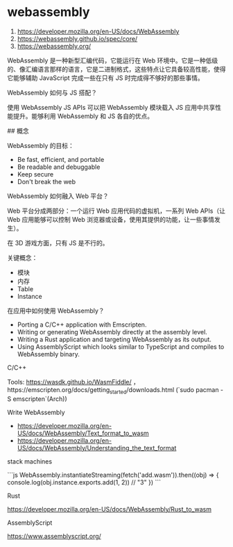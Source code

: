* webassembly
:PROPERTIES:
:CUSTOM_ID: webassembly
:END:
1. [[https://developer.mozilla.org/en-US/docs/WebAssembly]]
2. [[https://webassembly.github.io/spec/core/]]
3. [[https://webassembly.org/]]

WebAssembly 是一种新型汇编代码，它能运行在 Web 环境中。它是一种低级的、像汇编语言那样的语言，它是二进制格式，这些特点让它具备较高性能，使得它能够辅助 JavaScript 完成一些在只有 JS 时完成得不够好的那些事情。

WebAssembly 如何与 JS 搭配？

使用 WebAssembly JS APIs 可以把 WebAssembly 模块载入 JS 应用中共享性能提升。能够利用 WebAssembly 和 JS 各自的优点。

​## 概念

WebAssembly 的目标：

- Be fast, efficient, and portable
- Be readable and debuggable
- Keep secure
- Don't break the web

WebAssembly 如何融入 Web 平台？

Web 平台分成两部分：一个运行 Web 应用代码的虚拟机，一系列 Web APIs（让 Web 应用能够可以控制 Web 浏览器或设备，使用其提供的功能，让一些事情发生）。

在 3D 游戏方面，只有 JS 是不行的。

关键概念：

- 模块
- 内存
- Table
- Instance

在应用中如何使用 WebAssembly？

- Porting a C/C++ application with Emscripten.
- Writing or generating WebAssembly directly at the assembly level.
- Writing a Rust application and targeting WebAssembly as its output.
- Using AssemblyScript which looks similar to TypeScript and compiles to WebAssembly binary.

C/C++

Tools: [[https://wasdk.github.io/WasmFiddle/]] ，https://emscripten.org/docs/getting_{started}/downloads.html (`sudo pacman -S emscripten`(Arch))

Write WebAssembly

- [[https://developer.mozilla.org/en-US/docs/WebAssembly/Text_format_to_wasm]]
- [[https://developer.mozilla.org/en-US/docs/WebAssembly/Understanding_the_text_format]]

stack machines

```js WebAssembly.instantiateStreaming(fetch('add.wasm')).then((obj) => { console.log(obj.instance.exports.add(1, 2)) // "3" }) ```

Rust

[[https://developer.mozilla.org/en-US/docs/WebAssembly/Rust_to_wasm]]

AssemblyScript

[[https://www.assemblyscript.org/]]
